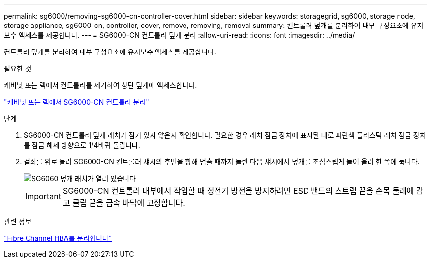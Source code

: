 ---
permalink: sg6000/removing-sg6000-cn-controller-cover.html 
sidebar: sidebar 
keywords: storagegrid, sg6000, storage node, storage appliance, sg6000-cn, controller, cover, remove, removing, removal 
summary: 컨트롤러 덮개를 분리하여 내부 구성요소에 유지보수 액세스를 제공합니다. 
---
= SG6000-CN 컨트롤러 덮개 분리
:allow-uri-read: 
:icons: font
:imagesdir: ../media/


[role="lead"]
컨트롤러 덮개를 분리하여 내부 구성요소에 유지보수 액세스를 제공합니다.

.필요한 것
캐비닛 또는 랙에서 컨트롤러를 제거하여 상단 덮개에 액세스합니다.

link:removing-sg6000-cn-controller-from-cabinet-or-rack.html["캐비닛 또는 랙에서 SG6000-CN 컨트롤러 분리"]

.단계
. SG6000-CN 컨트롤러 덮개 래치가 잠겨 있지 않은지 확인합니다. 필요한 경우 래치 잠금 장치에 표시된 대로 파란색 플라스틱 래치 잠금 장치를 잠금 해제 방향으로 1/4바퀴 돌립니다.
. 걸쇠를 위로 돌려 SG6000-CN 컨트롤러 섀시의 후면을 향해 멈출 때까지 돌린 다음 섀시에서 덮개를 조심스럽게 들어 올려 한 쪽에 둡니다.
+
image::../media/sg6060_cover_latch_open.jpg[SG6060 덮개 래치가 열려 있습니다]

+

IMPORTANT: SG6000-CN 컨트롤러 내부에서 작업할 때 정전기 방전을 방지하려면 ESD 밴드의 스트랩 끝을 손목 둘레에 감고 클립 끝을 금속 바닥에 고정합니다.



.관련 정보
link:removing-fibre-channel-hba.html["Fibre Channel HBA를 분리합니다"]
